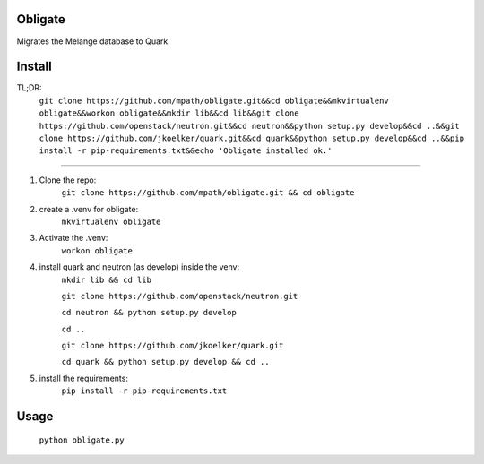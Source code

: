 Obligate
===========
Migrates the Melange database to Quark.

Install
============
TL;DR: 
    ``git clone https://github.com/mpath/obligate.git&&cd obligate&&mkvirtualenv obligate&&workon obligate&&mkdir lib&&cd lib&&git clone https://github.com/openstack/neutron.git&&cd neutron&&python setup.py develop&&cd ..&&git clone https://github.com/jkoelker/quark.git&&cd quark&&python setup.py develop&&cd ..&&pip install -r pip-requirements.txt&&echo 'Obligate installed ok.'``

============
    
#. Clone the repo:
    ``git clone https://github.com/mpath/obligate.git && cd obligate``

#. create a .venv for obligate:
    ``mkvirtualenv obligate``

#. Activate the .venv:
    ``workon obligate``

#. install quark and neutron (as develop) inside the venv:
    ``mkdir lib && cd lib``
    
    ``git clone https://github.com/openstack/neutron.git``
    
    ``cd neutron && python setup.py develop``
    
    ``cd ..``
    
    ``git clone https://github.com/jkoelker/quark.git``
    
    ``cd quark && python setup.py develop && cd ..``

#. install the requirements:
    ``pip install -r pip-requirements.txt``

Usage
=====
    ``python obligate.py``
